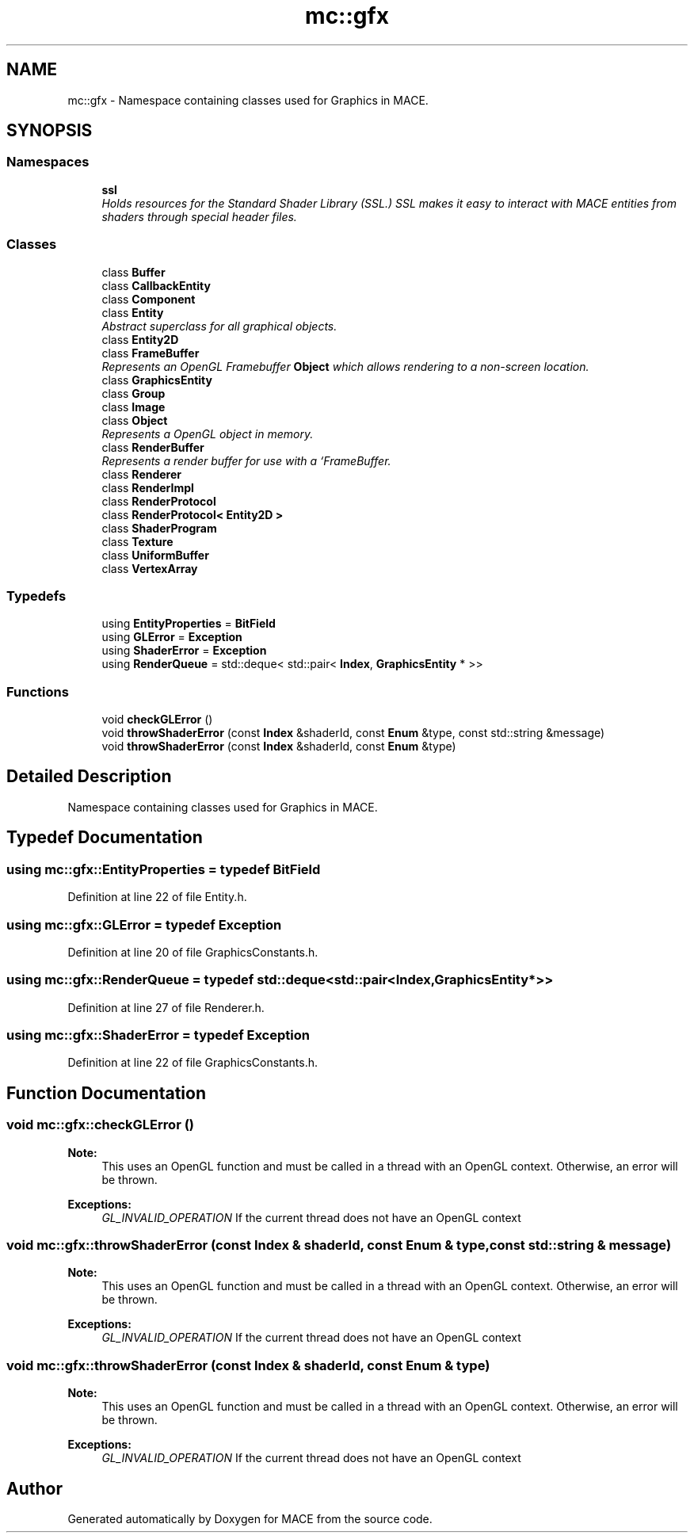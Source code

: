 .TH "mc::gfx" 3 "Sat Dec 10 2016" "Version Alpha" "MACE" \" -*- nroff -*-
.ad l
.nh
.SH NAME
mc::gfx \- Namespace containing classes used for Graphics in MACE\&.  

.SH SYNOPSIS
.br
.PP
.SS "Namespaces"

.in +1c
.ti -1c
.RI " \fBssl\fP"
.br
.RI "\fIHolds resources for the Standard Shader Library (SSL\&.) SSL makes it easy to interact with MACE entities from shaders through special header files\&. \fP"
.in -1c
.SS "Classes"

.in +1c
.ti -1c
.RI "class \fBBuffer\fP"
.br
.ti -1c
.RI "class \fBCallbackEntity\fP"
.br
.ti -1c
.RI "class \fBComponent\fP"
.br
.ti -1c
.RI "class \fBEntity\fP"
.br
.RI "\fIAbstract superclass for all graphical objects\&. \fP"
.ti -1c
.RI "class \fBEntity2D\fP"
.br
.ti -1c
.RI "class \fBFrameBuffer\fP"
.br
.RI "\fIRepresents an OpenGL Framebuffer \fBObject\fP which allows rendering to a non-screen location\&. \fP"
.ti -1c
.RI "class \fBGraphicsEntity\fP"
.br
.ti -1c
.RI "class \fBGroup\fP"
.br
.ti -1c
.RI "class \fBImage\fP"
.br
.ti -1c
.RI "class \fBObject\fP"
.br
.RI "\fIRepresents a OpenGL object in memory\&. \fP"
.ti -1c
.RI "class \fBRenderBuffer\fP"
.br
.RI "\fIRepresents a render buffer for use with a `FrameBuffer\&. \fP"
.ti -1c
.RI "class \fBRenderer\fP"
.br
.ti -1c
.RI "class \fBRenderImpl\fP"
.br
.ti -1c
.RI "class \fBRenderProtocol\fP"
.br
.ti -1c
.RI "class \fBRenderProtocol< Entity2D >\fP"
.br
.ti -1c
.RI "class \fBShaderProgram\fP"
.br
.ti -1c
.RI "class \fBTexture\fP"
.br
.ti -1c
.RI "class \fBUniformBuffer\fP"
.br
.ti -1c
.RI "class \fBVertexArray\fP"
.br
.in -1c
.SS "Typedefs"

.in +1c
.ti -1c
.RI "using \fBEntityProperties\fP = \fBBitField\fP"
.br
.ti -1c
.RI "using \fBGLError\fP = \fBException\fP"
.br
.ti -1c
.RI "using \fBShaderError\fP = \fBException\fP"
.br
.ti -1c
.RI "using \fBRenderQueue\fP = std::deque< std::pair< \fBIndex\fP, \fBGraphicsEntity\fP * >>"
.br
.in -1c
.SS "Functions"

.in +1c
.ti -1c
.RI "void \fBcheckGLError\fP ()"
.br
.ti -1c
.RI "void \fBthrowShaderError\fP (const \fBIndex\fP &shaderId, const \fBEnum\fP &type, const std::string &message)"
.br
.ti -1c
.RI "void \fBthrowShaderError\fP (const \fBIndex\fP &shaderId, const \fBEnum\fP &type)"
.br
.in -1c
.SH "Detailed Description"
.PP 
Namespace containing classes used for Graphics in MACE\&. 
.SH "Typedef Documentation"
.PP 
.SS "using \fBmc::gfx::EntityProperties\fP = typedef \fBBitField\fP"

.PP
Definition at line 22 of file Entity\&.h\&.
.SS "using \fBmc::gfx::GLError\fP = typedef \fBException\fP"

.PP
Definition at line 20 of file GraphicsConstants\&.h\&.
.SS "using \fBmc::gfx::RenderQueue\fP = typedef std::deque<std::pair<\fBIndex\fP, \fBGraphicsEntity\fP*>>"

.PP
Definition at line 27 of file Renderer\&.h\&.
.SS "using \fBmc::gfx::ShaderError\fP = typedef \fBException\fP"

.PP
Definition at line 22 of file GraphicsConstants\&.h\&.
.SH "Function Documentation"
.PP 
.SS "void mc::gfx::checkGLError ()"

.PP
\fBNote:\fP
.RS 4
This uses an OpenGL function and must be called in a thread with an OpenGL context\&. Otherwise, an error will be thrown\&. 
.RE
.PP
\fBExceptions:\fP
.RS 4
\fIGL_INVALID_OPERATION\fP If the current thread does not have an OpenGL context 
.RE
.PP

.SS "void mc::gfx::throwShaderError (const \fBIndex\fP & shaderId, const \fBEnum\fP & type, const std::string & message)"

.PP
\fBNote:\fP
.RS 4
This uses an OpenGL function and must be called in a thread with an OpenGL context\&. Otherwise, an error will be thrown\&. 
.RE
.PP
\fBExceptions:\fP
.RS 4
\fIGL_INVALID_OPERATION\fP If the current thread does not have an OpenGL context 
.RE
.PP

.SS "void mc::gfx::throwShaderError (const \fBIndex\fP & shaderId, const \fBEnum\fP & type)"

.PP
\fBNote:\fP
.RS 4
This uses an OpenGL function and must be called in a thread with an OpenGL context\&. Otherwise, an error will be thrown\&. 
.RE
.PP
\fBExceptions:\fP
.RS 4
\fIGL_INVALID_OPERATION\fP If the current thread does not have an OpenGL context 
.RE
.PP

.SH "Author"
.PP 
Generated automatically by Doxygen for MACE from the source code\&.
